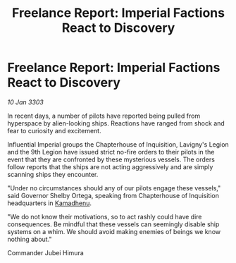 :PROPERTIES:
:ID:       e83f792b-e7c6-4502-8e1f-8f37a53697eb
:END:
#+title: Freelance Report: Imperial Factions React to Discovery
#+filetags: :Empire:3303:galnet:

* Freelance Report: Imperial Factions React to Discovery

/10 Jan 3303/

In recent days, a number of pilots have reported being pulled from hyperspace by alien-looking ships. Reactions have ranged from shock and fear to curiosity and excitement. 

Influential Imperial groups the Chapterhouse of Inquisition, Lavigny's Legion and the 9th Legion have issued strict no-fire orders to their pilots in the event that they are confronted by these mysterious vessels. The orders follow reports that the ships are not acting aggressively and are simply scanning ships they encounter. 

"Under no circumstances should any of our pilots engage these vessels," said Governor Shelby Ortega, speaking from Chapterhouse of Inquisition headquarters in [[id:6762f716-7e24-4a03-af96-2af0fd55f8c7][Kamadhenu]]. 

"We do not know their motivations, so to act rashly could have dire consequences. Be mindful that these vessels can seemingly disable ship systems on a whim. We should avoid making enemies of beings we know nothing about." 

Commander Jubei Himura
